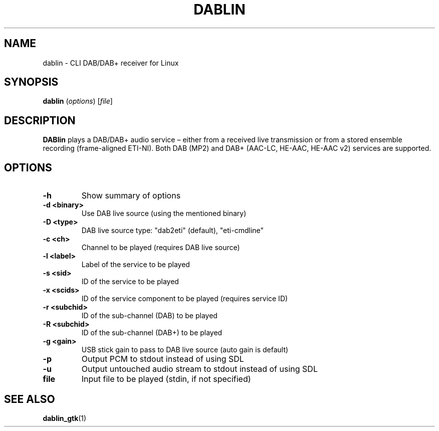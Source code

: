 .TH DABLIN 1 "2018-05-20"
.\"------------------------------------------------------------------------
.SH NAME
dablin \- CLI DAB/DAB+ receiver for Linux
.\"------------------------------------------------------------------------
.SH SYNOPSIS
.B dablin
.RI ( options )
.RI [ file ]
.\"------------------------------------------------------------------------
.SH DESCRIPTION
.B DABlin
plays a DAB/DAB+ audio service – either from a received live transmission
or from a stored ensemble recording (frame-aligned ETI-NI). Both DAB (MP2)
and DAB+ (AAC-LC, HE-AAC, HE-AAC v2) services are supported.
.\"------------------------------------------------------------------------
.SH OPTIONS
.TP
.B \-h
Show summary of options
.TP
.B \-d <binary>
Use DAB live source (using the mentioned binary)
.TP
.B \-D <type>
DAB live source type: "dab2eti" (default), "eti-cmdline"
.TP
.B \-c <ch>
Channel to be played (requires DAB live source)
.TP
.B \-l <label>
Label of the service to be played
.TP
.B \-s <sid>
ID of the service to be played
.TP
.B \-x <scids>
ID of the service component to be played (requires service ID)
.TP
.B \-r <subchid>
ID of the sub-channel (DAB) to be played
.TP
.B \-R <subchid>
ID of the sub-channel (DAB+) to be played
.TP
.B \-g <gain>
USB stick gain to pass to DAB live source (auto gain is default)
.TP
.B \-p
Output PCM to stdout instead of using SDL
.TP
.B \-u
Output untouched audio stream to stdout instead of using SDL
.TP
.B file
Input file to be played (stdin, if not specified)
.\"------------------------------------------------------------------------
.SH "SEE ALSO"
.BR dablin_gtk (1)
